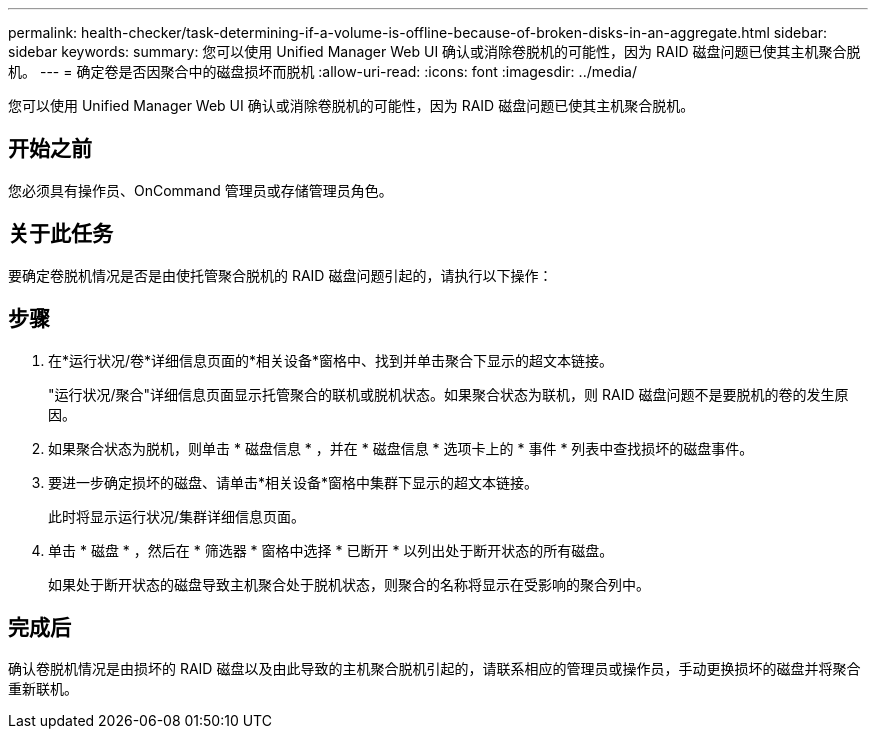 ---
permalink: health-checker/task-determining-if-a-volume-is-offline-because-of-broken-disks-in-an-aggregate.html 
sidebar: sidebar 
keywords:  
summary: 您可以使用 Unified Manager Web UI 确认或消除卷脱机的可能性，因为 RAID 磁盘问题已使其主机聚合脱机。 
---
= 确定卷是否因聚合中的磁盘损坏而脱机
:allow-uri-read: 
:icons: font
:imagesdir: ../media/


[role="lead"]
您可以使用 Unified Manager Web UI 确认或消除卷脱机的可能性，因为 RAID 磁盘问题已使其主机聚合脱机。



== 开始之前

您必须具有操作员、OnCommand 管理员或存储管理员角色。



== 关于此任务

要确定卷脱机情况是否是由使托管聚合脱机的 RAID 磁盘问题引起的，请执行以下操作：



== 步骤

. 在*运行状况/卷*详细信息页面的*相关设备*窗格中、找到并单击聚合下显示的超文本链接。
+
"运行状况/聚合"详细信息页面显示托管聚合的联机或脱机状态。如果聚合状态为联机，则 RAID 磁盘问题不是要脱机的卷的发生原因。

. 如果聚合状态为脱机，则单击 * 磁盘信息 * ，并在 * 磁盘信息 * 选项卡上的 * 事件 * 列表中查找损坏的磁盘事件。
. 要进一步确定损坏的磁盘、请单击*相关设备*窗格中集群下显示的超文本链接。
+
此时将显示运行状况/集群详细信息页面。

. 单击 * 磁盘 * ，然后在 * 筛选器 * 窗格中选择 * 已断开 * 以列出处于断开状态的所有磁盘。
+
如果处于断开状态的磁盘导致主机聚合处于脱机状态，则聚合的名称将显示在受影响的聚合列中。





== 完成后

确认卷脱机情况是由损坏的 RAID 磁盘以及由此导致的主机聚合脱机引起的，请联系相应的管理员或操作员，手动更换损坏的磁盘并将聚合重新联机。
